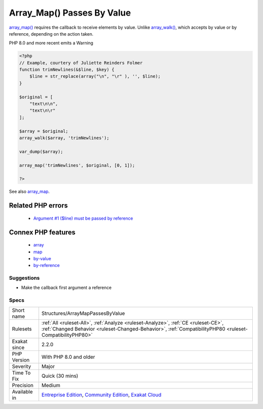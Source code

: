 .. _structures-arraymappassesbyvalue:


.. _array\_map()-passes-by-value:

Array_Map() Passes By Value
+++++++++++++++++++++++++++


.. meta::

	:description:

		Array_Map() Passes By Value: array_map() requires the callback to receive elements by value.

	:twitter:card: summary_large_image

	:twitter:site: @exakat

	:twitter:title: Array_Map() Passes By Value

	:twitter:description: Array_Map() Passes By Value: array_map() requires the callback to receive elements by value

	:twitter:creator: @exakat

	:twitter:image:src: https://www.exakat.io/wp-content/uploads/2020/06/logo-exakat.png

	:og:image: https://www.exakat.io/wp-content/uploads/2020/06/logo-exakat.png

	:og:title: Array_Map() Passes By Value

	:og:type: article

	:og:description: array_map() requires the callback to receive elements by value

	:og:url: https://exakat.readthedocs.io/en/latest/Reference/Rules/Array_Map() Passes By Value.html

	:og:locale: en


.. raw:: html


	<script type="application/ld+json">{"@context":"https:\/\/schema.org","@graph":[{"@type":"WebPage","@id":"https:\/\/php-tips.readthedocs.io\/en\/latest\/Reference\/Rules\/Structures\/ArrayMapPassesByValue.html","url":"https:\/\/php-tips.readthedocs.io\/en\/latest\/Reference\/Rules\/Structures\/ArrayMapPassesByValue.html","name":"Array_Map() Passes By Value","isPartOf":{"@id":"https:\/\/www.exakat.io\/"},"datePublished":"Thu, 23 Jan 2025 14:24:26 +0000","dateModified":"Thu, 23 Jan 2025 14:24:26 +0000","description":"array_map() requires the callback to receive elements by value","inLanguage":"en-US","potentialAction":[{"@type":"ReadAction","target":["https:\/\/exakat.readthedocs.io\/en\/latest\/Array_Map() Passes By Value.html"]}]},{"@type":"WebSite","@id":"https:\/\/www.exakat.io\/","url":"https:\/\/www.exakat.io\/","name":"Exakat","description":"Smart PHP static analysis","inLanguage":"en-US"}]}</script>

`array_map() <https://www.php.net/array_map>`_ requires the callback to receive elements by value. Unlike `array_walk() <https://www.php.net/array_walk>`_, which accepts by value or by reference, depending on the action taken.

PHP 8.0 and more recent emits a Warning

.. code-block:: php
   
   <?php
   // Example, courtery of Juliette Reinders Folmer
   function trimNewlines(&$line, $key) {
       $line = str_replace(array("\n", "\r" ), '', $line);
   }
   
   $original = [
       "text\n\n",
       "text\n\r" 
   ];
   
   $array = $original;
   array_walk($array, 'trimNewlines');
   
   var_dump($array);
   
   array_map('trimNewlines', $original, [0, 1]);
   
   ?>

See also `array_map <https://www.php.net/array_map>`_.

Related PHP errors 
-------------------

  + `Argument #1 ($line) must be passed by reference <https://php-errors.readthedocs.io/en/latest/messages/%25s%25s%25s%28%29%3A-argument-%23%25d%25s%25s%25s-must-be-passed-by-reference%2C-value-given.html>`_



Connex PHP features
-------------------

  + `array <https://php-dictionary.readthedocs.io/en/latest/dictionary/array.ini.html>`_
  + `map <https://php-dictionary.readthedocs.io/en/latest/dictionary/map.ini.html>`_
  + `by-value <https://php-dictionary.readthedocs.io/en/latest/dictionary/by-value.ini.html>`_
  + `by-reference <https://php-dictionary.readthedocs.io/en/latest/dictionary/by-reference.ini.html>`_


Suggestions
___________

* Make the callback first argument a reference




Specs
_____

+--------------+------------------------------------------------------------------------------------------------------------------------------------------------------------------------------------------------+
| Short name   | Structures/ArrayMapPassesByValue                                                                                                                                                               |
+--------------+------------------------------------------------------------------------------------------------------------------------------------------------------------------------------------------------+
| Rulesets     | :ref:`All <ruleset-All>`, :ref:`Analyze <ruleset-Analyze>`, :ref:`CE <ruleset-CE>`, :ref:`Changed Behavior <ruleset-Changed-Behavior>`, :ref:`CompatibilityPHP80 <ruleset-CompatibilityPHP80>` |
+--------------+------------------------------------------------------------------------------------------------------------------------------------------------------------------------------------------------+
| Exakat since | 2.2.0                                                                                                                                                                                          |
+--------------+------------------------------------------------------------------------------------------------------------------------------------------------------------------------------------------------+
| PHP Version  | With PHP 8.0 and older                                                                                                                                                                         |
+--------------+------------------------------------------------------------------------------------------------------------------------------------------------------------------------------------------------+
| Severity     | Major                                                                                                                                                                                          |
+--------------+------------------------------------------------------------------------------------------------------------------------------------------------------------------------------------------------+
| Time To Fix  | Quick (30 mins)                                                                                                                                                                                |
+--------------+------------------------------------------------------------------------------------------------------------------------------------------------------------------------------------------------+
| Precision    | Medium                                                                                                                                                                                         |
+--------------+------------------------------------------------------------------------------------------------------------------------------------------------------------------------------------------------+
| Available in | `Entreprise Edition <https://www.exakat.io/entreprise-edition>`_, `Community Edition <https://www.exakat.io/community-edition>`_, `Exakat Cloud <https://www.exakat.io/exakat-cloud/>`_        |
+--------------+------------------------------------------------------------------------------------------------------------------------------------------------------------------------------------------------+



